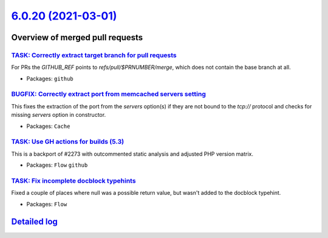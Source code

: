 `6.0.20 (2021-03-01) <https://github.com/neos/flow-development-collection/releases/tag/6.0.20>`_
================================================================================================

Overview of merged pull requests
~~~~~~~~~~~~~~~~~~~~~~~~~~~~~~~~

`TASK: Correctly extract target branch for pull requests <https://github.com/neos/flow-development-collection/pull/2395>`_
--------------------------------------------------------------------------------------------------------------------------

For PRs the `GITHUB_REF` points to `refs/pull/$PRNUMBER/merge`, which does not contain the base branch at all.

* Packages: ``github``

`BUGFIX: Correctly extract port from memcached servers setting <https://github.com/neos/flow-development-collection/pull/2393>`_
--------------------------------------------------------------------------------------------------------------------------------

This fixes the extraction of the port from the `servers` option(s) if they are not bound to the `tcp://` protocol and checks for missing `servers` option in constructor.

* Packages: ``Cache``

`TASK: Use GH actions for builds (5.3) <https://github.com/neos/flow-development-collection/pull/2390>`_
--------------------------------------------------------------------------------------------------------

This is a backport of #2273 with outcommented static analysis and adjusted PHP version matrix.

* Packages: ``Flow`` ``github``

`TASK: Fix incomplete docblock typehints <https://github.com/neos/flow-development-collection/pull/2372>`_
----------------------------------------------------------------------------------------------------------

Fixed a couple of places where null was a possible return value, but wasn't added to the docblock typehint.

* Packages: ``Flow``

`Detailed log <https://github.com/neos/flow-development-collection/compare/6.0.19...6.0.20>`_
~~~~~~~~~~~~~~~~~~~~~~~~~~~~~~~~~~~~~~~~~~~~~~~~~~~~~~~~~~~~~~~~~~~~~~~~~~~~~~~~~~~~~~~~~~~~~
